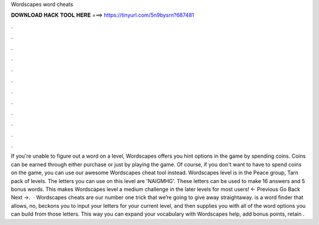 Wordscapes word cheats

𝐃𝐎𝐖𝐍𝐋𝐎𝐀𝐃 𝐇𝐀𝐂𝐊 𝐓𝐎𝐎𝐋 𝐇𝐄𝐑𝐄 ===> https://tinyurl.com/5n9bysrn?687481

.

.

.

.

.

.

.

.

.

.

.

.

If you're unable to figure out a word on a level, Wordscapes offers you hint options in the game by spending coins. Coins can be earned through either purchase or just by playing the game. Of course, if you don't want to have to spend coins on the game, you can use our awesome Wordscapes cheat tool instead. Wordscapes level is in the Peace group, Tarn pack of levels. The letters you can use on this level are 'NAIGMHG'. These letters can be used to make 16 answers and 5 bonus words. This makes Wordscapes level a medium challenge in the later levels for most users! ← Previous Go Back Next →.  · Wordscapes cheats are our number one trick that we’re going to give away straightaway.  is a word finder that allows, no, beckons you to input your letters for your current level, and then supplies you with all of the word options you can build from those letters. This way you can expand your vocabulary with Wordscapes help, add bonus points, retain .